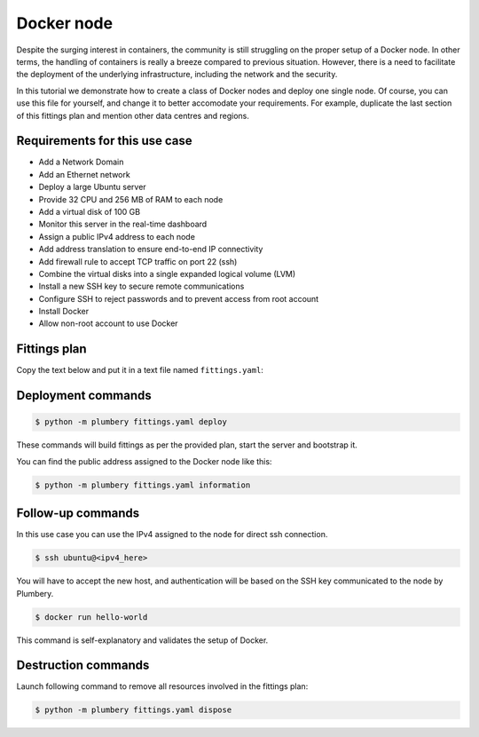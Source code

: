 ===========
Docker node
===========

Despite the surging interest in containers, the community is still struggling
on the proper setup of a Docker node. In other terms, the handling of containers
is really a breeze compared to previous situation. However, there is a need
to facilitate the deployment of the underlying infrastructure, including the
network and the security.

.. image:: tutorial.docker.png

In this tutorial we demonstrate how to create a class of Docker nodes and deploy
one single node. Of course, you can use this file for yourself, and change it
to better accomodate your requirements. For example, duplicate the last section
of this fittings plan and mention other data centres and regions.

Requirements for this use case
------------------------------

* Add a Network Domain
* Add an Ethernet network
* Deploy a large Ubuntu server
* Provide 32 CPU and 256 MB of RAM to each node
* Add a virtual disk of 100 GB
* Monitor this server in the real-time dashboard
* Assign a public IPv4 address to each node
* Add address translation to ensure end-to-end IP connectivity
* Add firewall rule to accept TCP traffic on port 22 (ssh)
* Combine the virtual disks into a single expanded logical volume (LVM)
* Install a new SSH key to secure remote communications
* Configure SSH to reject passwords and to prevent access from root account
* Install Docker
* Allow non-root account to use Docker

Fittings plan
-------------

Copy the text below and put it in a text file named ``fittings.yaml``:

.. code-block:: yaml
   :linenos:

    ---

    information:
      - "Orchestration of fully-functional Docker node that you can access remotely and securely over the Internet."
      - "Duplicate the 7 lines at the end of the fittings plan to add nodes at multiple locations."

    defaults:

      # the same network domain is used at various facilities
      #
      domain:
        name: DockerFox
        description: "Docker nodes"
        service: essentials
        ipv4: auto

      # the same ethernet configuration is used at various facilities
      #
      ethernet:
        name: DockerNetwork
        subnet: 192.168.20.0

      # default settings for a Docker node
      #
      dockerNode:

        description: "#docker #ubuntu"

        information:
          - "ssh ubuntu@{{ node.public }}"
          - "docker info"
          - "docker run hello-world"

        appliance: 'Ubuntu 14'

        # plenty of compute power
        #
        cpu: 32
        memory: 256

        # enough storage space
        #
        disks:
          - 1 100 standard

        # make the node accessible from the Internet
        #
        glue:
          - internet 22

        # allow for monitoring from the global dashboard
        #
        monitoring: essentials

        # contextualise this node
        #
        cloud-config:

          hostname: "{{ node.name }}"

          packages:
            - ntp

          write_files:

            - path: /root/hosts.awk
              content: |
                #!/usr/bin/awk -f
                /^{{ node.private }}/ {next}
                /^{{ node.ipv6 }}/ {next}
                {print}
                END {
                 print "{{ node.private }}    {{ node.name }}"
                 print "{{ node.ipv6 }}    {{ node.name }}"
                }

          runcmd:

            - echo "===== Growing LVM with added disk"
            - pvcreate /dev/sdb
            - vgextend rootvol00 /dev/sdb
            - lvextend -l +100%FREE /dev/mapper/rootvol00-rootlvol00
            - resize2fs /dev/mapper/rootvol00-rootlvol00

            - echo "===== Handling ubuntu identity"
            - cp -n /etc/ssh/ssh_host_rsa_key /home/ubuntu/.ssh/id_rsa
            - cp -n /etc/ssh/ssh_host_rsa_key.pub /home/ubuntu/.ssh/id_rsa.pub
            - chown ubuntu:ubuntu /home/ubuntu/.ssh/*
            - sed -i "/StrictHostKeyChecking/s/^.*$/    StrictHostKeyChecking no/" /etc/ssh/ssh_config

            - echo "===== Updating /etc/hosts"
            - cp -n /etc/hosts /etc/hosts.original
            - awk -f /root/hosts.awk /etc/hosts >/etc/hosts.new && mv /etc/hosts.new /etc/hosts

            - echo "===== Installing Docker Engine"
            - apt-get remove apache2 -y
            - apt-get autoremove -y
            - curl -sSL https://get.docker.com/ | sh
            - usermod -aG docker ubuntu

      # default settings for all nodes created by plumbery
      #
      cloud-config:

        # ask plumbery to generate a random key pair
        #
        ssh_keys:
          rsa_private: |
            {{ key.rsa_private }}
          rsa_public: "{{ key.rsa_public }}"

        # the ubuntu account will use this key as well
        #
        users:
          - default

          - name: ubuntu
            sudo: 'ALL=(ALL) NOPASSWD:ALL'
            ssh-authorized-keys:
              - "{{ key.rsa_public }}"
              - "{{ local.rsa_public }}"

        # prevent remote access from root
        #
        disable_root: true

        # force authentication with SSH key -- no password allowed
        #
        ssh_pwauth: false

    # duplicate the below to deploy another node at another location, e.g. AU10 in dd-au, etc
    #
    ---
    locationId: NA12
    regionId: dd-na

    blueprints:

      - docker:
          nodes:
            - docker-NA12:
                default: dockerNode



Deployment commands
-------------------

.. sourcecode:: bash

    $ python -m plumbery fittings.yaml deploy

These commands will build fittings as per the provided plan, start the server
and bootstrap it.

You can find the public address assigned to the Docker node like this:

.. sourcecode:: bash

    $ python -m plumbery fittings.yaml information


Follow-up commands
------------------

In this use case you can use the IPv4 assigned to the node for direct ssh
connection.

.. sourcecode:: bash

    $ ssh ubuntu@<ipv4_here>


You will have to accept the new host, and authentication will be based on
the SSH key communicated to the node by Plumbery.

.. sourcecode:: bash

    $ docker run hello-world


This command is self-explanatory and validates the setup of Docker.

Destruction commands
--------------------

Launch following command to remove all resources involved in the fittings plan:

.. sourcecode:: bash

    $ python -m plumbery fittings.yaml dispose

